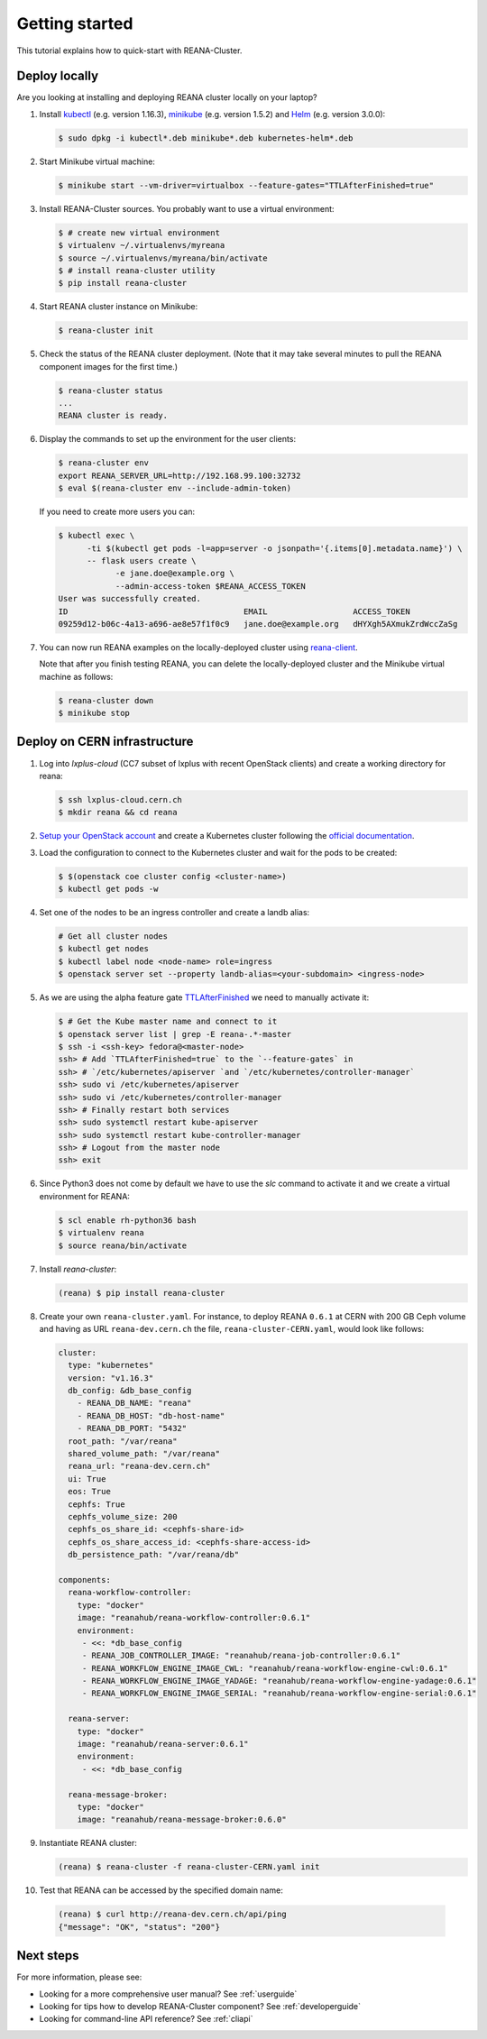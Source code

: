 .. _gettingstarted:

Getting started
===============

This tutorial explains how to quick-start with REANA-Cluster.

Deploy locally
--------------

Are you looking at installing and deploying REANA cluster locally on your laptop?

1. Install `kubectl <https://kubernetes.io/docs/tasks/tools/install-kubectl/>`_
   (e.g. version 1.16.3), `minikube
   <https://kubernetes.io/docs/tasks/tools/install-minikube/>`_ (e.g. version
   1.5.2) and `Helm <https://docs.helm.sh/using_helm/#installing-helm>`_ (e.g.
   version 3.0.0):

   .. code-block:: console

      $ sudo dpkg -i kubectl*.deb minikube*.deb kubernetes-helm*.deb

2. Start Minikube virtual machine:

   .. code-block:: console

      $ minikube start --vm-driver=virtualbox --feature-gates="TTLAfterFinished=true"

3. Install REANA-Cluster sources. You probably want to use a virtual environment:

   .. code-block:: console

      $ # create new virtual environment
      $ virtualenv ~/.virtualenvs/myreana
      $ source ~/.virtualenvs/myreana/bin/activate
      $ # install reana-cluster utility
      $ pip install reana-cluster

4. Start REANA cluster instance on Minikube:

   .. code-block:: console

      $ reana-cluster init

5. Check the status of the REANA cluster deployment. (Note that it may take
   several minutes to pull the REANA component images for the first time.)

   .. code-block:: console

      $ reana-cluster status
      ...
      REANA cluster is ready.

6. Display the commands to set up the environment for the user clients:

   .. code-block:: console

      $ reana-cluster env
      export REANA_SERVER_URL=http://192.168.99.100:32732
      $ eval $(reana-cluster env --include-admin-token)

   If you need to create more users you can:

   .. code-block:: console

      $ kubectl exec \
            -ti $(kubectl get pods -l=app=server -o jsonpath='{.items[0].metadata.name}') \
            -- flask users create \
                  -e jane.doe@example.org \
                  --admin-access-token $REANA_ACCESS_TOKEN
      User was successfully created.
      ID                                     EMAIL                  ACCESS_TOKEN
      09259d12-b06c-4a13-a696-ae8e57f1f0c9   jane.doe@example.org   dHYXgh5AXmukZrdWccZaSg



7. You can now run REANA examples on the locally-deployed cluster using
   `reana-client <https://reana-client.readthedocs.io/>`_.

   Note that after you finish testing REANA, you can delete the locally-deployed
   cluster and the Minikube virtual machine as follows:

   .. code-block:: console

      $ reana-cluster down
      $ minikube stop

Deploy on CERN infrastructure
-----------------------------

1. Log into `lxplus-cloud`
   (CC7 subset of lxplus with recent OpenStack clients) and create a working
   directory for reana:

   .. code-block:: console

      $ ssh lxplus-cloud.cern.ch
      $ mkdir reana && cd reana

2. `Setup your OpenStack account <https://clouddocs.web.cern.ch/clouddocs/tutorial/create_your_openstack_profile.html>`_
   and create a Kubernetes cluster following the
   `official documentation <https://clouddocs.web.cern.ch/clouddocs/containers/quickstart.html#kubernetes>`_.

3. Load the configuration to connect to the Kubernetes cluster and wait for
   the pods to be created:

   .. code-block:: console

      $ $(openstack coe cluster config <cluster-name>)
      $ kubectl get pods -w

4. Set one of the nodes to be an ingress controller
   and create a landb alias:

   .. code-block:: console

      # Get all cluster nodes
      $ kubectl get nodes
      $ kubectl label node <node-name> role=ingress
      $ openstack server set --property landb-alias=<your-subdomain> <ingress-node>

5. As we are using the alpha feature gate `TTLAfterFinished
   <https://kubernetes.io/docs/concepts/workloads/controllers/ttlafterfinished/>`_
   we need to manually activate it:

   .. code-block:: console

      $ # Get the Kube master name and connect to it
      $ openstack server list | grep -E reana-.*-master
      $ ssh -i <ssh-key> fedora@<master-node>
      ssh> # Add `TTLAfterFinished=true` to the `--feature-gates` in
      ssh> # `/etc/kubernetes/apiserver `and `/etc/kubernetes/controller-manager`
      ssh> sudo vi /etc/kubernetes/apiserver
      ssh> sudo vi /etc/kubernetes/controller-manager
      ssh> # Finally restart both services
      ssh> sudo systemctl restart kube-apiserver
      ssh> sudo systemctl restart kube-controller-manager
      ssh> # Logout from the master node
      ssh> exit

6. Since Python3 does not come by default we have to use the `slc` command to
   activate it and we create a virtual environment for REANA:

   .. code-block:: console

      $ scl enable rh-python36 bash
      $ virtualenv reana
      $ source reana/bin/activate

7. Install `reana-cluster`:

   .. code-block:: console

      (reana) $ pip install reana-cluster


8. Create your own ``reana-cluster.yaml``. For instance, to deploy REANA
   ``0.6.1`` at CERN with 200 GB Ceph volume and having as URL
   ``reana-dev.cern.ch`` the file, ``reana-cluster-CERN.yaml``, would look
   like follows:

   .. code-block:: yaml

      cluster:
        type: "kubernetes"
        version: "v1.16.3"
        db_config: &db_base_config
          - REANA_DB_NAME: "reana"
          - REANA_DB_HOST: "db-host-name"
          - REANA_DB_PORT: "5432"
        root_path: "/var/reana"
        shared_volume_path: "/var/reana"
        reana_url: "reana-dev.cern.ch"
        ui: True
        eos: True
        cephfs: True
        cephfs_volume_size: 200
        cephfs_os_share_id: <cephfs-share-id>
        cephfs_os_share_access_id: <cephfs-share-access-id>
        db_persistence_path: "/var/reana/db"

      components:
        reana-workflow-controller:
          type: "docker"
          image: "reanahub/reana-workflow-controller:0.6.1"
          environment:
           - <<: *db_base_config
           - REANA_JOB_CONTROLLER_IMAGE: "reanahub/reana-job-controller:0.6.1"
           - REANA_WORKFLOW_ENGINE_IMAGE_CWL: "reanahub/reana-workflow-engine-cwl:0.6.1"
           - REANA_WORKFLOW_ENGINE_IMAGE_YADAGE: "reanahub/reana-workflow-engine-yadage:0.6.1"
           - REANA_WORKFLOW_ENGINE_IMAGE_SERIAL: "reanahub/reana-workflow-engine-serial:0.6.1"

        reana-server:
          type: "docker"
          image: "reanahub/reana-server:0.6.1"
          environment:
           - <<: *db_base_config

        reana-message-broker:
          type: "docker"
          image: "reanahub/reana-message-broker:0.6.0"


9. Instantiate REANA cluster:

   .. code-block:: console

      (reana) $ reana-cluster -f reana-cluster-CERN.yaml init

10. Test that REANA can be accessed by the specified domain name:

   .. code-block:: console

      (reana) $ curl http://reana-dev.cern.ch/api/ping
      {"message": "OK", "status": "200"}


Next steps
----------

For more information, please see:

- Looking for a more comprehensive user manual? See :ref:`userguide`
- Looking for tips how to develop REANA-Cluster component? See :ref:`developerguide`
- Looking for command-line API reference? See :ref:`cliapi`
